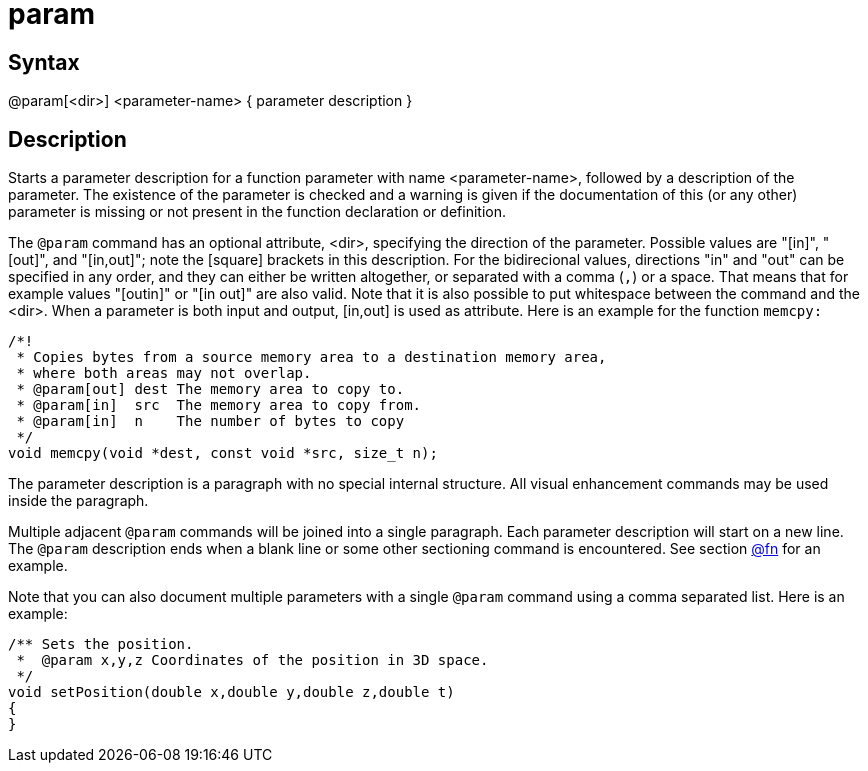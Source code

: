 = param

== Syntax
@param[&lt;dir&gt;] &lt;parameter-name&gt; { parameter description }

== Description
Starts a parameter description for a function parameter with name <parameter-name>, followed by a description of the parameter. The existence of the parameter is checked and a warning is given if the documentation of this (or any other) parameter is missing or not present in the function declaration or definition.

The `@param` command has an optional attribute, <dir>, specifying the direction of the parameter. Possible values are "[in]", "[out]", and "[in,out]"; note the [square] brackets in this description. For the bidirecional values, directions "in" and "out" can be specified in any order, and they can either be written altogether, or separated with a comma (`,`) or a space. That means that for example values "[outin]" or "[in out]" are also valid. Note that it is also possible to put whitespace between the command and the <dir>. When a parameter is both input and output, [in,out] is used as attribute. Here is an example for the function `memcpy:`

```
/*!
 * Copies bytes from a source memory area to a destination memory area,
 * where both areas may not overlap.
 * @param[out] dest The memory area to copy to.
 * @param[in]  src  The memory area to copy from.
 * @param[in]  n    The number of bytes to copy
 */
void memcpy(void *dest, const void *src, size_t n);

```
// [CODE_END]
The parameter description is a paragraph with no special internal structure. All visual enhancement commands may be used inside the paragraph.

Multiple adjacent `@param` commands will be joined into a single paragraph. Each parameter description will start on a new line. The `@param` description ends when a blank line or some other sectioning command is encountered. See section xref:commands/fn.adoc[@fn] for an example.

Note that you can also document multiple parameters with a single `@param` command using a comma separated list. Here is an example:

```
/** Sets the position.
 *  @param x,y,z Coordinates of the position in 3D space.
 */
void setPosition(double x,double y,double z,double t)
{
}

```
// [CODE_END]
